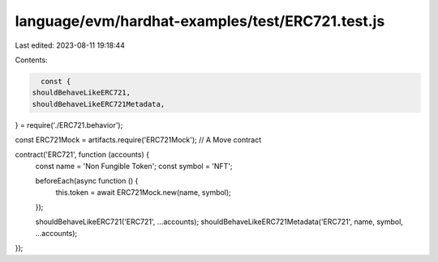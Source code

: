 language/evm/hardhat-examples/test/ERC721.test.js
=================================================

Last edited: 2023-08-11 19:18:44

Contents:

.. code-block:: js

    const {
  shouldBehaveLikeERC721,
  shouldBehaveLikeERC721Metadata,
} = require('./ERC721.behavior');

const ERC721Mock = artifacts.require('ERC721Mock'); // A Move contract

contract('ERC721', function (accounts) {
  const name = 'Non Fungible Token';
  const symbol = 'NFT';

  beforeEach(async function () {
    this.token = await ERC721Mock.new(name, symbol);
  });

  shouldBehaveLikeERC721('ERC721', ...accounts);
  shouldBehaveLikeERC721Metadata('ERC721', name, symbol, ...accounts);
});


